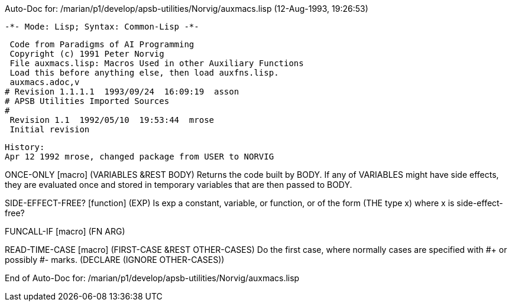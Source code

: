 Auto-Doc for: /marian/p1/develop/apsb-utilities/Norvig/auxmacs.lisp (12-Aug-1993, 19:26:53)

 -*- Mode: Lisp; Syntax: Common-Lisp -*-

 Code from Paradigms of AI Programming
 Copyright (c) 1991 Peter Norvig
 File auxmacs.lisp: Macros Used in other Auxiliary Functions
 Load this before anything else, then load auxfns.lisp.
 auxmacs.adoc,v
# Revision 1.1.1.1  1993/09/24  16:09:19  asson
# APSB Utilities Imported Sources
#
 Revision 1.1  1992/05/10  19:53:44  mrose
 Initial revision

 History:
 Apr 12 1992 mrose, changed package from USER to NORVIG

ONCE-ONLY [macro]
   (VARIABLES &REST BODY)
  Returns the code built by BODY.  If any of VARIABLES
  might have side effects, they are evaluated once and stored
  in temporary variables that are then passed to BODY.

SIDE-EFFECT-FREE? [function]
   (EXP)
  Is exp a constant, variable, or function,
  or of the form (THE type x) where x is side-effect-free?

FUNCALL-IF [macro]
   (FN ARG)

READ-TIME-CASE [macro]
   (FIRST-CASE &REST OTHER-CASES)
  Do the first case, where normally cases are
  specified with #+ or possibly #- marks.
  (DECLARE (IGNORE OTHER-CASES))

End of Auto-Doc for: /marian/p1/develop/apsb-utilities/Norvig/auxmacs.lisp
